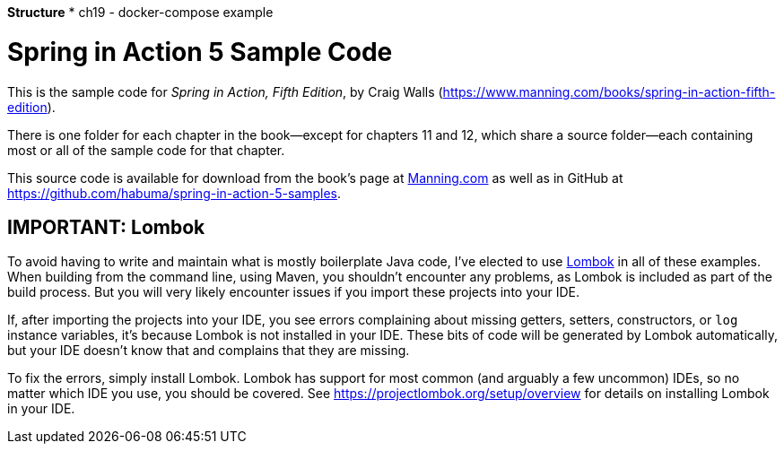 *Structure*
* ch19 - docker-compose example

= Spring in Action 5 Sample Code

This is the sample code for _Spring in Action, Fifth Edition_, by Craig Walls (https://www.manning.com/books/spring-in-action-fifth-edition).

There is one folder for each chapter in the book--except for chapters 11 and 12, which share a source folder--each containing most or all of the sample code for that chapter.

This source code is available for download from the book's page at https://manning-content.s3.amazonaws.com/download/e/82a9e29-0235-4c4c-8988-8760d3830cd9/sia5-examples.zip[Manning.com] as well as in GitHub at https://github.com/habuma/spring-in-action-5-samples.

== IMPORTANT: Lombok

To avoid having to write and maintain what is mostly boilerplate Java code, I've elected to use https://projectlombok.org/[Lombok] in all of these examples. When building from the command line, using Maven, you shouldn't encounter any problems, as Lombok is included as part of the build process. But you will very likely encounter issues if you import these projects into your IDE.

If, after importing the projects into your IDE, you see errors complaining about missing getters, setters, constructors, or `log` instance variables, it's because Lombok is not installed in your IDE. These bits of code will be generated by Lombok automatically, but your IDE doesn't know that and complains that they are missing.

To fix the errors, simply install Lombok. Lombok has support for most common (and arguably a few uncommon) IDEs, so no matter which IDE you use, you should be covered. See https://projectlombok.org/setup/overview for details on installing Lombok in your IDE.
